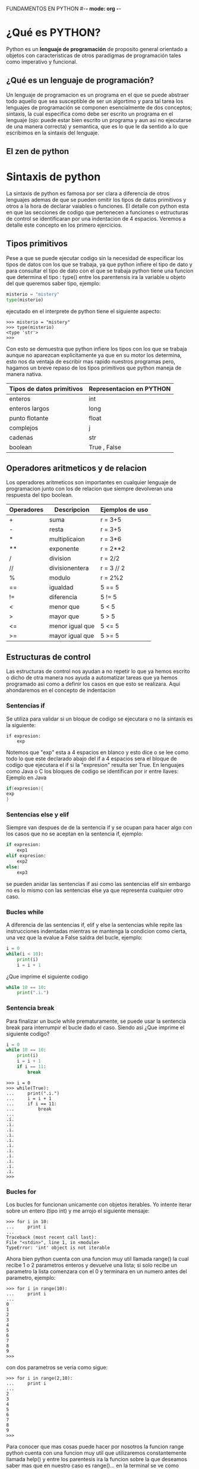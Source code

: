 FUNDAMENTOS EN PYTHON #-*- mode: org -*-
#+STARTUP: showall
* ¿Qué es PYTHON?
  Python es un *lenguaje de programación* de proposito general orientado
  a objetos con caracteristicas de otros paradigmas de programación
  tales como imperativo y funcional.
** ¿Qué es un lenguaje de programación?
   Un lenguaje de programacion es un programa en el que se puede 
   abstraer todo aquello que sea susceptible de ser un algortimo y 
   para tal tarea los lenguajes de programación se componen
   esencialmente de dos conceptos; sintaxis, la cual especifica como 
   debe ser escrito un programa en el lenguaje (ojo: puede estar bien
   escrito un programa y aun asi no ejecutarse de una manera correcta)
   y semantica, que es lo que le da sentido a lo que escribimos en la
   sintaxis del lenguaje.
** El zen de python
* Sintaxis de python
  La sintaxis de python es famosa por ser clara a diferencia de otros
  lenguajes ademas de que se pueden omitir los tipos de datos
  primitivos y otros a la hora de declarar vaiables o funciones. El 
  detalle con python esta en que las secciones de codigo que 
  pertenecen a funciones o estructuras de control se identificaran por
  una indentacion de 4 espacios. Veremos a detalle este concepto en los
  primero ejercicios.
** Tipos primitivos
   Pese a que se puede ejecutar codigo sin la necesidad de especificar
   los tipos de datos con los que se trabaja, ya que python infiere el
   tipo de dato y para consultar el tipo de dato con el que se trabaja
   python tiene una funcion que determina el tipo : type() 
   entre los parentensis ira la variable u objeto del que queremos
   saber tipo, ejemplo:
  
   #+BEGIN_SRC python
   misterio = "mistery"
   type(misterio)
   #+END_SRC

   ejecutado en el interprete de python tiene el siguiente aspecto:

   #+BEGIN_SRC shell
   >>> misterio = "mistery"
   >>> type(misterio)
   <type 'str'>
   >>>
   #+END_SRC

   Con esto se demuestra que python infiere los tipos con los que se
   trabaja aunque no aparezcan explicitamente ya que en su motor los 
   determina, esto nos da ventaja de escribir mas rapido nuestros 
   programas pero, hagamos un breve repaso de los tipos primitivos que
   python maneja de manera nativa.

   | Tipos de datos primitivos | Representacion en PYTHON |
   |---------------------------+--------------------------|
   | enteros                   | int                      |
   | enteros largos            | long                     |
   | punto flotante            | float                    |
   | complejos                 | j                        |
   | cadenas                   | str                      |
   | boolean                   | True , False             |
     
** Operadores aritmeticos y de relacion
   Los operadores aritmeticos son importantes en cualquier lenguaje de
   programacion junto con los de relacion que siempre devolveran una 
   respuesta del tipo boolean.
   
   | Operadores | Descripcion     | Ejemplos de uso |
   |------------+-----------------+-----------------|
   | +          | suma            | r = 3+5         |
   | -          | resta           | r = 3+5         |
   | *          | multiplicaion   | r = 3*6         |
   | **         | exponente       | r = 2**2        |
   | /          | division        | r = 2/2         |
   | //         | divisionentera  | r = 3 // 2      |
   | %          | modulo          | r = 2%2         |
   |------------+-----------------+-----------------|
   | ==         | igualdad        | 5 == 5          |
   | !=         | diferencia      | 5 != 5          |
   | <          | menor que       | 5 < 5           |
   | >          | mayor que       | 5 > 5           |
   | <=         | menor igual que | 5 <= 5          |
   | >=         | mayor igual que | 5 >= 5          |

** Estructuras de control
   Las estructuras de control nos ayudan a no repetir lo que ya hemos
   escrito o dicho de otra manera nos ayuda a automatizar tareas que
   ya hemos programado asi como a definir los casos en que esto se 
   realizara. Aqui ahondaremos en el concepto de indentacion
*** Sentencias if
    Se utiliza para validar si un bloque de codigo se ejecutara o no
    la sintaxis es la siguiente:

    #+BEGIN_SRC pytho
    if expresion:
        exp
    #+END_SRC
    
    Notemos que "exp" esta a 4 espacios en blanco y esto dice 
    o se lee como todo lo que este declarado abajo del if a 4 espacios
    sera el bloque de codigo que ejecutara el if si la "expresion" 
    resulta ser True. 
    En lenguajes como Java o C los bloques de codigo se identifican 
    por ir entre llaves:
    Ejemplo en Java

    #+BEGIN_SRC java
    if(expresion){
    exp
    }
    #+END_SRC
*** Sentencias else y elif
    Siempre van despues de de la sentencia if y se ocupan para hacer 
    algo con los casos que no se aceptan en la sentencia if, ejemplo:

    #+BEGIN_SRC python
    if expresion:
        exp1
    elif expresion:
        exp2
    else:
        exp3
    #+END_SRC

    se pueden anidar las sentencias if asi como las sentencias elif
    sin embargo no es lo mismo con las sentencias else ya que 
    representa cualquier otro caso.
*** Bucles while
    A diferencia de las sentencias if, elif y else la sentencias while
    repite las instrucciones indentadas mientras se mantenga la 
    condicion como cierta, una vez que la evalue a False saldra del 
    bucle, ejemplo:
    #+BEGIN_SRC python
    i = 0
    while(i < 10):
        print(i)
        i = i + 1
    #+END_SRC
    
    ¿Que imprime el siguiente codigo
    #+BEGIN_SRC python
    while 10 == 10:
        print(".i.")
    #+END_SRC
*** Sentencia break    
    Para finalizar un bucle while prematuramente, se puede usar la 
    sentencia break para interrumpir el bucle dado el caso. Siendo asi
    ¿Que imprime el siguiente codigo?

    #+BEGIN_SRC python
    i = 0
    while 10 == 10:
        print(i)
        i = i + 1
        if i == 11:
            break
    #+END_SRC
        
    #+BEGIN_SRC shell
    >>> i = 0
    >>> while(True):
    ...     print(".i.")
    ...     i = i + 1
    ...     if i == 11:
    ...         break
    ... 
    .i.
    .i.
    .i.
    .i.
    .i.
    .i.
    .i.
    .i.
    .i.
    .i.
    .i.
    >>> 
    #+END_SRC
*** Bucles for        
    Los bucles for funcionan unicamente con objetos iterables.
    Yo intente iterar sobre un entero (tipo int) y me arrojo el
    siguiente mensaje:
    
    #+BEGIN_SRC shell
    >>> for i in 10:
    ...     print i 
    ... 
    Traceback (most recent call last):
    File "<stdin>", line 1, in <module>
    TypeError: 'int' object is not iterable
    #+END_SRC
    
    Ahora bien python cuenta con una funcion muy util llamada range()
    la cual recibe 1 o 2 parametros enteros y devuelve una lista; si 
    solo recibe un parametro la lista comenzara con el 0 y terminara
    en un numero antes del parametro, ejemplo:
    #+BEGIN_SRC shell
    >>> for i in range(10):
    ...     print i 
    ... 
    0
    1
    2
    3
    4
    5
    6
    7
    8
    9
    >>> 
    #+END_SRC

    con dos parametros se veria como sigue:

    #+BEGIN_SRC shell
    >>> for i in range(2,10):
    ...     print i 
    ... 
    2
    3
    4
    5
    6
    7
    8
    9
    >>> 
    #+END_SRC
    
    Para conocer que mas cosas puede hacer por nosotros la funcion
    range python cuenta con una funcion muy util que utilizaremos 
    constantemente llamada help() y entre los parentesis ira la 
    funcion sobre la que deseamos saber mas que en nuestro caso es 
    range()... en la terminal se ve como sigue:

    #+BEGIN_SRC shell
    >>> help(range)
    Help on built-in function range in module __builtin__:

    range(...)
    range(stop) -> list of integers
    range(start, stop[, step]) -> list of integers
    
    Return a list containing an arithmetic progression of integers.
    range(i, j) returns [i, i+1, i+2, ..., j-1]; start (!) defaults to 0.
    When step is given, it specifies the increment (or decrement).
    For example, range(4) returns [0, 1, 2, 3].  The end point is omitted!
    These are exactly the valid indices for a list of 4 elements.

>>> 
    #+END_SRC
    
    ¿Puedes dar un ejemplo de la tercera opcion de range que tiene 3 
    parametros?...
** Funciones y modulos 

   La sintaxis para funciones en python es: 

   #+BEGIN_SRC python
   def mi_funcion():
   #+END_SRC

   en donde "mi_funcion" sera el nombre que elijamos para nuestra 
   funcion y entre parentesis iran los parametros que necesitemos.
   Como detalle a considerar es que apartir de 
** Estructuras de datos
   Las estructuras de datos son una herramienta muy util que nos
   brindan los lenguajes de programación para modelar. Python nos 
   ofrece las siguietes para trabajar

   | Estructura   | Representacion en python |
   |--------------+--------------------------|
   | Conjuntos    | set = {}                 |
   | Listas       | l = []                   |
   | Tuplas       | t = algo, otro, algo     |
   | Diccionarios | d = {:}                  |

* El interprete de python
  El interprete de python es el encargado de ejecutar las 
  instrucciones o los programas que les pasemos ya sea escribiendolos 
  directamente en el interprete o cargandolos desde un archivo que
  tendra la extension .py 
** Cómo ejecutar un programa de python
*** Cómo ejecutar un programa de python
*** Cómo ejecutar un programa desde el interprete
   
* Primeros ejercicios
  1) Escribir un programa el cual encuentre todos los numeros 
     divisibles entre 7 pero, que no son divisibles entre 5
     entre 2000 y 3200.
     #+BEGIN_SRC python
     for i in range(2000,3200):
         if (i%5!=0) and (i%7==0):
             print i
     #+END_SRC 
  2) 

      
